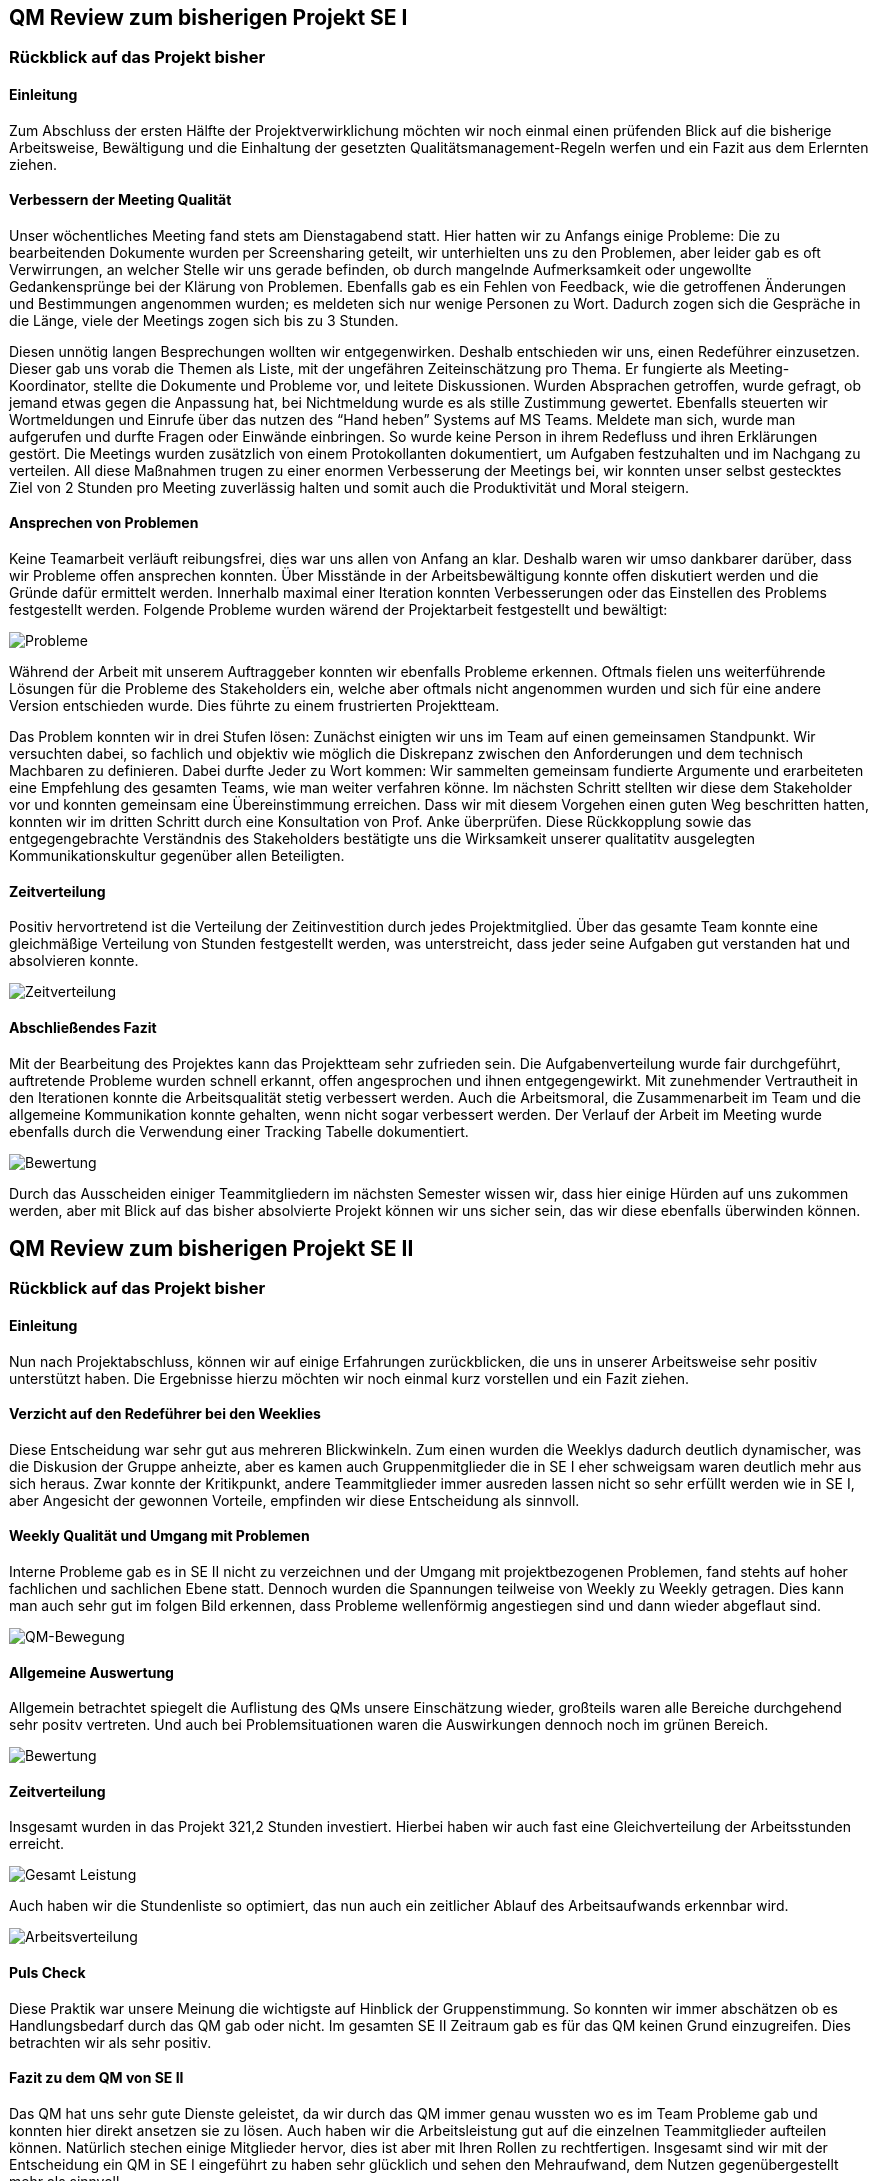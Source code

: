 == QM Review zum bisherigen Projekt SE I


=== Rückblick auf das Projekt bisher

==== Einleitung
Zum Abschluss der ersten Hälfte der Projektverwirklichung möchten wir noch einmal einen prüfenden Blick auf die bisherige Arbeitsweise, Bewältigung und die Einhaltung der gesetzten Qualitätsmanagement-Regeln werfen und ein Fazit aus dem Erlernten ziehen.

==== Verbessern der Meeting Qualität

Unser wöchentliches Meeting fand stets am Dienstagabend statt. Hier hatten wir zu Anfangs einige Probleme: Die zu bearbeitenden Dokumente wurden per Screensharing geteilt, wir unterhielten uns zu den Problemen, aber leider gab es oft Verwirrungen, an welcher Stelle wir uns gerade befinden, ob durch mangelnde Aufmerksamkeit oder ungewollte Gedankensprünge bei der Klärung von Problemen. Ebenfalls gab es ein Fehlen von Feedback, wie die getroffenen Änderungen und Bestimmungen angenommen wurden; es meldeten sich nur wenige Personen zu Wort. Dadurch zogen sich die Gespräche in die Länge, viele der Meetings zogen sich bis zu 3 Stunden.

Diesen unnötig langen Besprechungen wollten wir entgegenwirken. Deshalb entschieden wir uns, einen Redeführer einzusetzen. Dieser gab uns vorab die Themen als Liste, mit der ungefähren Zeiteinschätzung pro Thema. Er fungierte als Meeting-Koordinator, stellte die Dokumente und Probleme vor, und leitete Diskussionen. Wurden Absprachen getroffen, wurde gefragt, ob jemand etwas gegen die Anpassung hat, bei Nichtmeldung wurde es als stille Zustimmung gewertet. Ebenfalls steuerten wir Wortmeldungen und Einrufe über das nutzen des “Hand heben” Systems auf MS Teams. Meldete man sich, wurde man aufgerufen und durfte Fragen oder Einwände einbringen. So wurde keine Person in ihrem Redefluss und ihren Erklärungen gestört. Die Meetings wurden zusätzlich von einem Protokollanten dokumentiert, um Aufgaben festzuhalten und im Nachgang zu verteilen.
All diese Maßnahmen trugen zu einer enormen Verbesserung der Meetings bei, wir konnten unser selbst gestecktes Ziel von 2 Stunden pro Meeting zuverlässig halten und somit auch die Produktivität und Moral steigern.

==== Ansprechen von Problemen 

Keine Teamarbeit verläuft reibungsfrei, dies war uns allen von Anfang an klar. Deshalb waren wir umso dankbarer darüber, dass wir Probleme offen ansprechen konnten. Über Misstände in der Arbeitsbewältigung konnte offen diskutiert werden und die Gründe dafür ermittelt werden. Innerhalb maximal einer Iteration konnten Verbesserungen oder das Einstellen des Problems festgestellt werden.
Folgende Probleme wurden wärend der Projektarbeit festgestellt und bewältigt:

image::qm_problems.PNG[Probleme]

Während der Arbeit mit unserem Auftraggeber konnten wir ebenfalls Probleme erkennen. Oftmals fielen uns weiterführende Lösungen für die Probleme des Stakeholders ein, welche aber oftmals nicht angenommen wurden und sich für eine andere Version entschieden wurde. Dies führte zu einem frustrierten Projektteam. 

Das Problem konnten wir in drei Stufen lösen: Zunächst einigten wir uns im Team auf einen gemeinsamen Standpunkt. Wir versuchten dabei, so fachlich und objektiv wie möglich die Diskrepanz zwischen den Anforderungen und dem technisch Machbaren zu definieren. Dabei durfte Jeder zu Wort kommen: Wir sammelten gemeinsam fundierte Argumente und erarbeiteten eine Empfehlung des gesamten Teams, wie man weiter verfahren könne. Im nächsten Schritt stellten wir diese dem Stakeholder vor und konnten gemeinsam eine Übereinstimmung erreichen. Dass wir mit diesem Vorgehen einen guten Weg beschritten hatten, konnten wir im dritten Schritt durch eine Konsultation von Prof. Anke überprüfen. Diese Rückkopplung sowie das entgegengebrachte Verständnis des Stakeholders bestätigte uns die Wirksamkeit unserer qualitatitv ausgelegten Kommunikationskultur gegenüber allen Beteiligten.


==== Zeitverteilung

Positiv hervortretend ist die Verteilung der Zeitinvestition durch jedes Projektmitglied. Über das gesamte Team konnte eine gleichmäßige Verteilung von Stunden festgestellt werden, was unterstreicht, dass jeder seine Aufgaben gut verstanden hat und absolvieren konnte. 

image::qm_time.PNG[Zeitverteilung]

==== Abschließendes Fazit

Mit der Bearbeitung des Projektes kann das Projektteam sehr zufrieden sein. Die Aufgabenverteilung wurde fair durchgeführt, auftretende Probleme wurden schnell erkannt, offen angesprochen und ihnen entgegengewirkt. Mit zunehmender Vertrautheit in den Iterationen konnte die Arbeitsqualität stetig verbessert werden. Auch die Arbeitsmoral, die Zusammenarbeit im Team und die allgemeine Kommunikation konnte gehalten, wenn nicht sogar verbessert werden. 
Der Verlauf der Arbeit im Meeting wurde ebenfalls durch die Verwendung einer Tracking Tabelle dokumentiert.

image::qm_work.PNG[Bewertung]

Durch das Ausscheiden einiger Teammitgliedern im nächsten Semester wissen wir, dass hier einige Hürden auf uns zukommen werden, aber mit Blick auf das bisher absolvierte Projekt können wir uns sicher sein, das wir diese ebenfalls überwinden können.

== QM Review zum bisherigen Projekt SE II


=== Rückblick auf das Projekt bisher

==== Einleitung

Nun nach Projektabschluss, können wir auf einige Erfahrungen zurückblicken, die uns in unserer Arbeitsweise sehr positiv unterstützt haben. Die Ergebnisse hierzu möchten wir noch einmal kurz vorstellen und ein Fazit ziehen.

==== Verzicht auf den Redeführer bei den Weeklies

Diese Entscheidung war sehr gut aus mehreren Blickwinkeln. Zum einen wurden die Weeklys dadurch deutlich dynamischer, was die Diskusion der Gruppe anheizte, aber es kamen auch Gruppenmitglieder die in SE I eher schweigsam waren deutlich mehr aus sich heraus. Zwar konnte der Kritikpunkt, andere Teammitglieder immer ausreden lassen nicht so sehr erfüllt werden wie in SE I, aber Angesicht der gewonnen Vorteile, empfinden wir diese Entscheidung als sinnvoll. 

==== Weekly Qualität und Umgang mit Problemen 

Interne Probleme gab es in SE II nicht zu verzeichnen und der Umgang mit projektbezogenen Problemen, fand stehts auf hoher fachlichen und sachlichen Ebene statt. Dennoch wurden die Spannungen teilweise von Weekly zu Weekly getragen. Dies kann man auch sehr gut im folgen Bild erkennen, dass Probleme wellenförmig angestiegen sind und dann wieder abgeflaut sind. 

image::Diagramm_QM_Bewegung.png[QM-Bewegung]

==== Allgemeine Auswertung 

Allgemein betrachtet spiegelt die Auflistung des QMs unsere Einschätzung wieder, großteils waren alle Bereiche durchgehend sehr positv vertreten. Und auch bei Problemsituationen waren die Auswirkungen dennoch noch im grünen Bereich. 

image::qm_work_2.png[Bewertung]

==== Zeitverteilung

Insgesamt wurden in das Projekt 321,2 Stunden investiert. Hierbei haben wir auch fast eine Gleichverteilung der Arbeitsstunden erreicht. 

image::Gesamt_Leistung.png[Gesamt Leistung]

Auch haben wir die Stundenliste so optimiert, das nun auch ein zeitlicher Ablauf des Arbeitsaufwands erkennbar wird. 

image::Arbeitsverteilung.png[Arbeitsverteilung]

==== Puls Check

Diese Praktik war unsere Meinung die wichtigste auf Hinblick der Gruppenstimmung. So konnten wir immer abschätzen ob es Handlungsbedarf durch das QM gab oder nicht. Im gesamten SE II Zeitraum gab es für das QM keinen Grund einzugreifen. Dies betrachten wir als sehr positiv. 

==== Fazit zu dem QM von SE II

Das QM hat uns sehr gute Dienste geleistet, da wir durch das QM immer genau wussten wo es im Team Probleme gab und konnten hier direkt ansetzen sie zu lösen. Auch haben wir die Arbeitsleistung gut auf die einzelnen Teammitglieder aufteilen können. Natürlich stechen einige Mitglieder hervor, dies ist aber mit Ihren Rollen zu rechtfertigen. Insgesamt sind wir mit der Entscheidung ein QM in SE I eingeführt zu haben sehr glücklich und sehen den Mehraufwand, dem Nutzen gegenübergestellt mehr als sinnvoll. 
